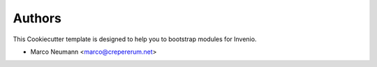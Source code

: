 Authors
=======

This Cookiecutter template is designed to help you to bootstrap modules for Invenio.

- Marco Neumann <marco@crepererum.net>
